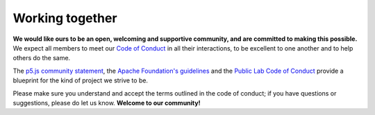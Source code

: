 Working together
================

**We would like ours to be an open, welcoming and supportive community, and are committed to making this possible.** We expect all members to meet our `Code of Conduct`_ in all their interactions, to be excellent to one another and to help others do the same.

The `p5.js community statement <https://p5js.org/community/>`_, the `Apache Foundation's guidelines <https://www.apache.org/foundation/policies/conduct>`_ and the `Public Lab Code of Conduct <https://publiclab.org/conduct>`_ provide a blueprint for the kind of project we strive to be.

Please make sure you understand and accept the terms outlined in the code of conduct; if you have questions or suggestions, please do let us know. **Welcome to our community!**

.. _Code of Conduct: https://github.com/FelixHenninger/lab.js/blob/master/code-of-conduct.md
